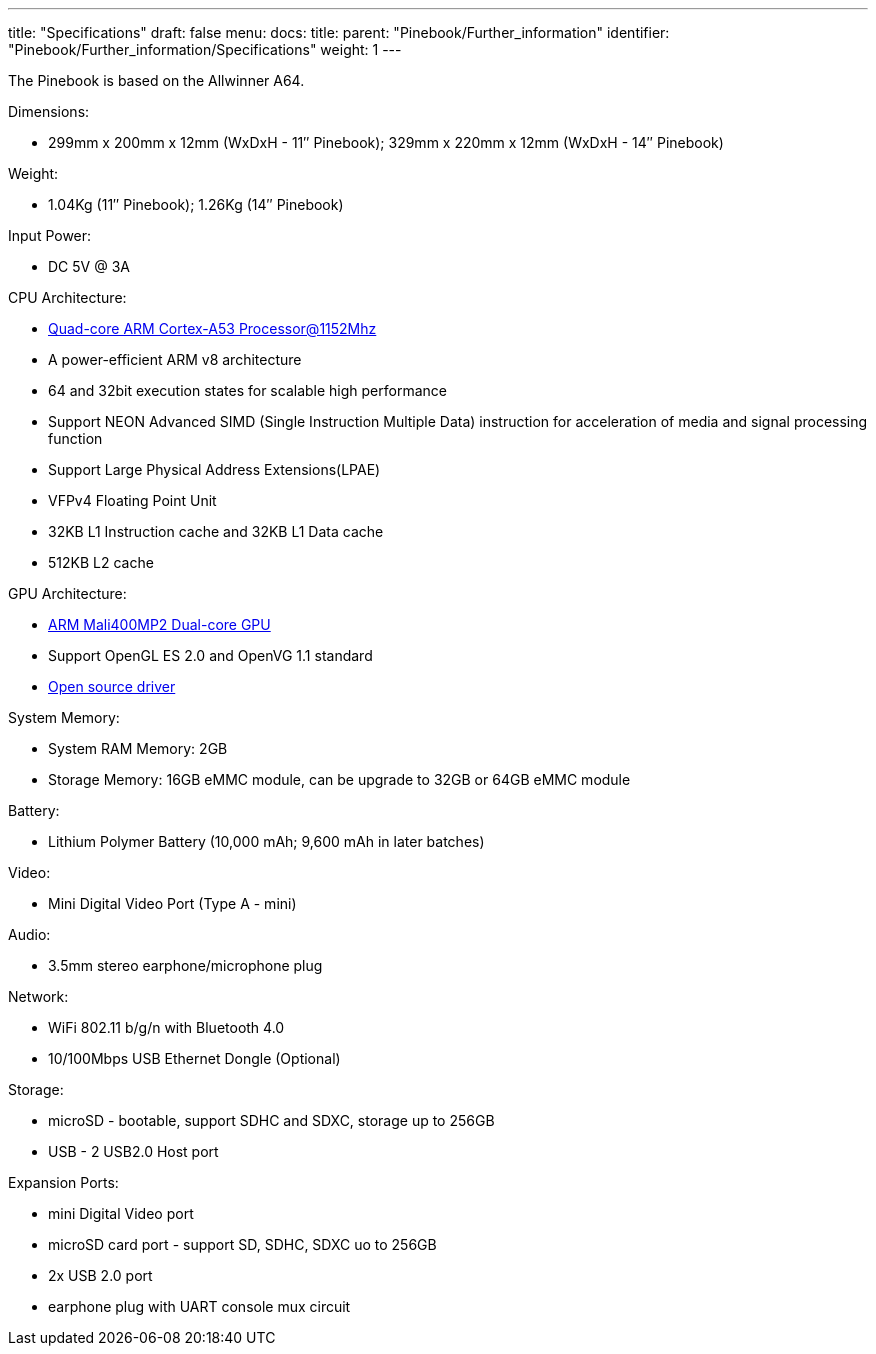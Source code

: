 ---
title: "Specifications"
draft: false
menu:
  docs:
    title:
    parent: "Pinebook/Further_information"
    identifier: "Pinebook/Further_information/Specifications"
    weight: 1
---

The Pinebook is based on the Allwinner A64.

Dimensions: 

* 299mm x 200mm x 12mm (WxDxH - 11″ Pinebook); 329mm x 220mm x 12mm (WxDxH - 14″ Pinebook)

Weight:

* 1.04Kg (11″ Pinebook); 1.26Kg (14″ Pinebook)

Input Power:

* DC 5V @ 3A

CPU Architecture:

* https://www.arm.com/products/processors/cortex-a/cortex-a53-processor.php[Quad-core ARM Cortex-A53 Processor@1152Mhz]
* A power-efficient ARM v8 architecture
* 64 and 32bit execution states for scalable high performance
* Support NEON Advanced SIMD (Single Instruction Multiple Data) instruction for acceleration of media and signal processing function
* Support Large Physical Address Extensions(LPAE)
* VFPv4 Floating Point Unit
* 32KB L1 Instruction cache and 32KB L1 Data cache
* 512KB L2 cache

GPU Architecture:

* https://www.arm.com/products/multimedia/mali-gpu/ultra-low-power/mali-400.php[ARM Mali400MP2 Dual-core GPU]
* Support OpenGL ES 2.0 and OpenVG 1.1 standard
* https://gitlab.freedesktop.org/lima/web/wikis/home[Open source driver]

System Memory:

* System RAM Memory: 2GB
* Storage Memory: 16GB eMMC module, can be upgrade to 32GB or 64GB eMMC module

Battery:

* Lithium Polymer Battery (10,000 mAh; 9,600 mAh in later batches)

Video:

* Mini Digital Video Port (Type A - mini)

Audio:

* 3.5mm stereo earphone/microphone plug

Network:

* WiFi 802.11 b/g/n with Bluetooth 4.0
* 10/100Mbps USB Ethernet Dongle (Optional)

Storage:

* microSD - bootable, support SDHC and SDXC, storage up to 256GB
* USB -	2 USB2.0 Host port

Expansion Ports:

* mini Digital Video port
* microSD card port - support SD, SDHC, SDXC uo to 256GB
* 2x USB 2.0 port
* earphone plug with UART console mux circuit

